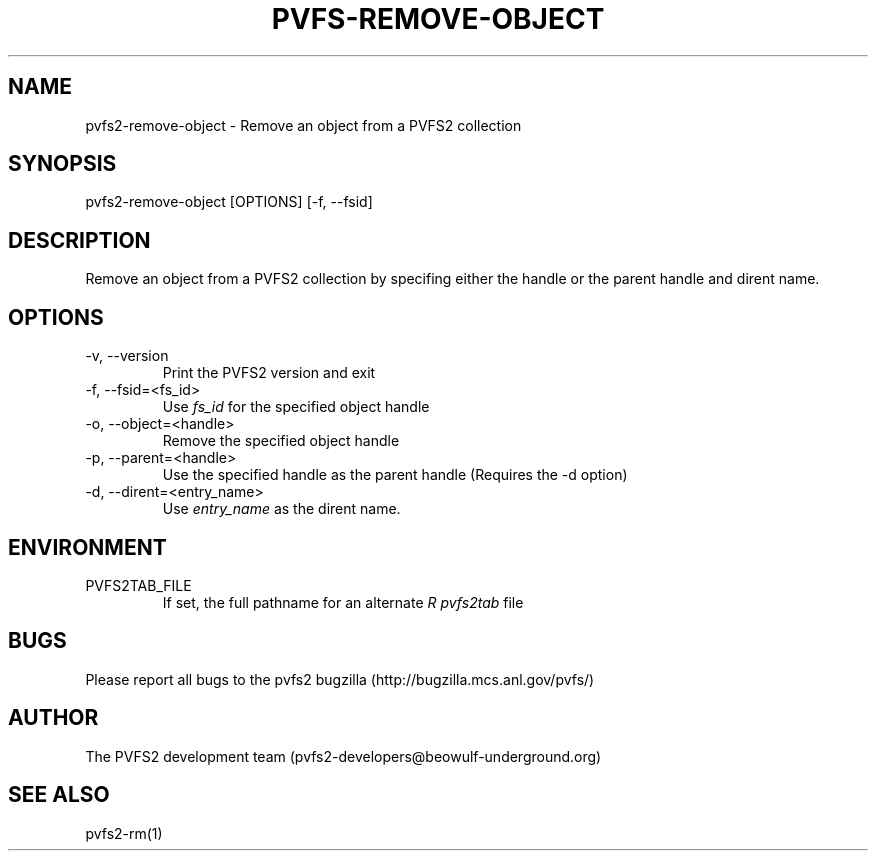 .\" Process this file with
.\" groff -man -Tascii foo.1
.TH "PVFS-REMOVE-OBJECT" "1" "SEPTEMBER 2011" "PVFS2" "PVFS2 MANUALS"
.SH "NAME"
pvfs2\-remove\-object \- Remove an object from a PVFS2 collection
.SH "SYNOPSIS"
pvfs2\-remove\-object [OPTIONS] [\-f, \-\-fsid]
.SH "DESCRIPTION"
Remove an object from a PVFS2 collection by specifing either the handle or the parent handle
and dirent name.
.SH "OPTIONS"
.IP \-v,\ \-\-version
Print the PVFS2 version and exit
.IP \-f,\ \-\-fsid=<fs_id>
Use
.I fs_id
for the specified object handle
.IP \-o,\ \-\-object=<handle>
Remove the specified object handle
.IP \-p,\ \-\-parent=<handle>
Use the specified handle as the parent handle (Requires the \-d option)
.IP \-d,\ \-\-dirent=<entry_name>
Use
.I entry_name
as the dirent name.
.SH "ENVIRONMENT"
.IP PVFS2TAB_FILE
If set, the full pathname for an alternate 
.I R pvfs2tab
file
.SH "BUGS"
Please report all bugs to the pvfs2 bugzilla (http://bugzilla.mcs.anl.gov/pvfs/)
.SH "AUTHOR"
The PVFS2 development team (pvfs2\-developers@beowulf\-underground.org)
.SH "SEE ALSO"
pvfs2\-rm(1)

